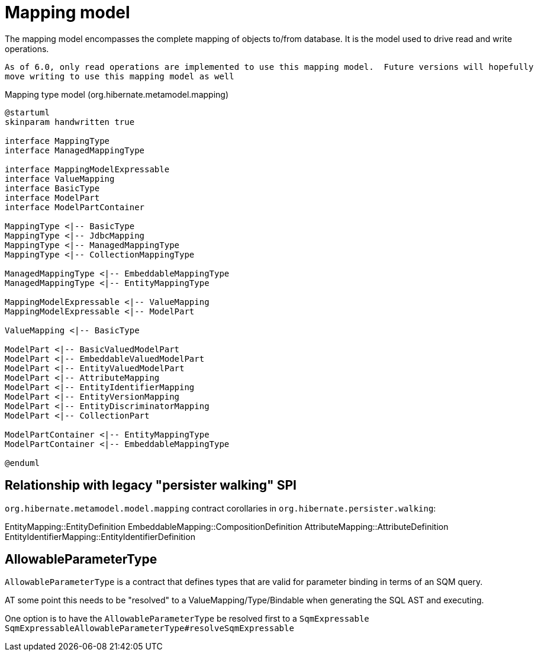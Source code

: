 = Mapping model

The mapping model encompasses the complete mapping of objects to/from database.  It is the
model used to drive read and write operations.

[NOTE]
----
As of 6.0, only read operations are implemented to use this mapping model.  Future versions will hopefully
move writing to use this mapping model as well
----

[plantuml,MasppingTypeSystem,png]
.Mapping type model (org.hibernate.metamodel.mapping)
....
@startuml
skinparam handwritten true

interface MappingType
interface ManagedMappingType

interface MappingModelExpressable
interface ValueMapping
interface BasicType
interface ModelPart
interface ModelPartContainer

MappingType <|-- BasicType
MappingType <|-- JdbcMapping
MappingType <|-- ManagedMappingType
MappingType <|-- CollectionMappingType

ManagedMappingType <|-- EmbeddableMappingType
ManagedMappingType <|-- EntityMappingType

MappingModelExpressable <|-- ValueMapping
MappingModelExpressable <|-- ModelPart

ValueMapping <|-- BasicType

ModelPart <|-- BasicValuedModelPart
ModelPart <|-- EmbeddableValuedModelPart
ModelPart <|-- EntityValuedModelPart
ModelPart <|-- AttributeMapping
ModelPart <|-- EntityIdentifierMapping
ModelPart <|-- EntityVersionMapping
ModelPart <|-- EntityDiscriminatorMapping
ModelPart <|-- CollectionPart

ModelPartContainer <|-- EntityMappingType
ModelPartContainer <|-- EmbeddableMappingType

@enduml
....

== Relationship with legacy "persister walking" SPI

`org.hibernate.metamodel.model.mapping` contract corollaries in `org.hibernate.persister.walking`:

EntityMapping::EntityDefinition
EmbeddableMapping::CompositionDefinition
AttributeMapping::AttributeDefinition
EntityIdentifierMapping::EntityIdentifierDefinition


== AllowableParameterType

`AllowableParameterType` is a contract that defines types that are valid for parameter binding in terms of an SQM query.

AT some point this needs to be "resolved" to a ValueMapping/Type/Bindable when generating the SQL AST and executing.

One option is to have the `AllowableParameterType` be resolved first to a `SqmExpressable`
`SqmExpressableAllowableParameterType#resolveSqmExpressable`